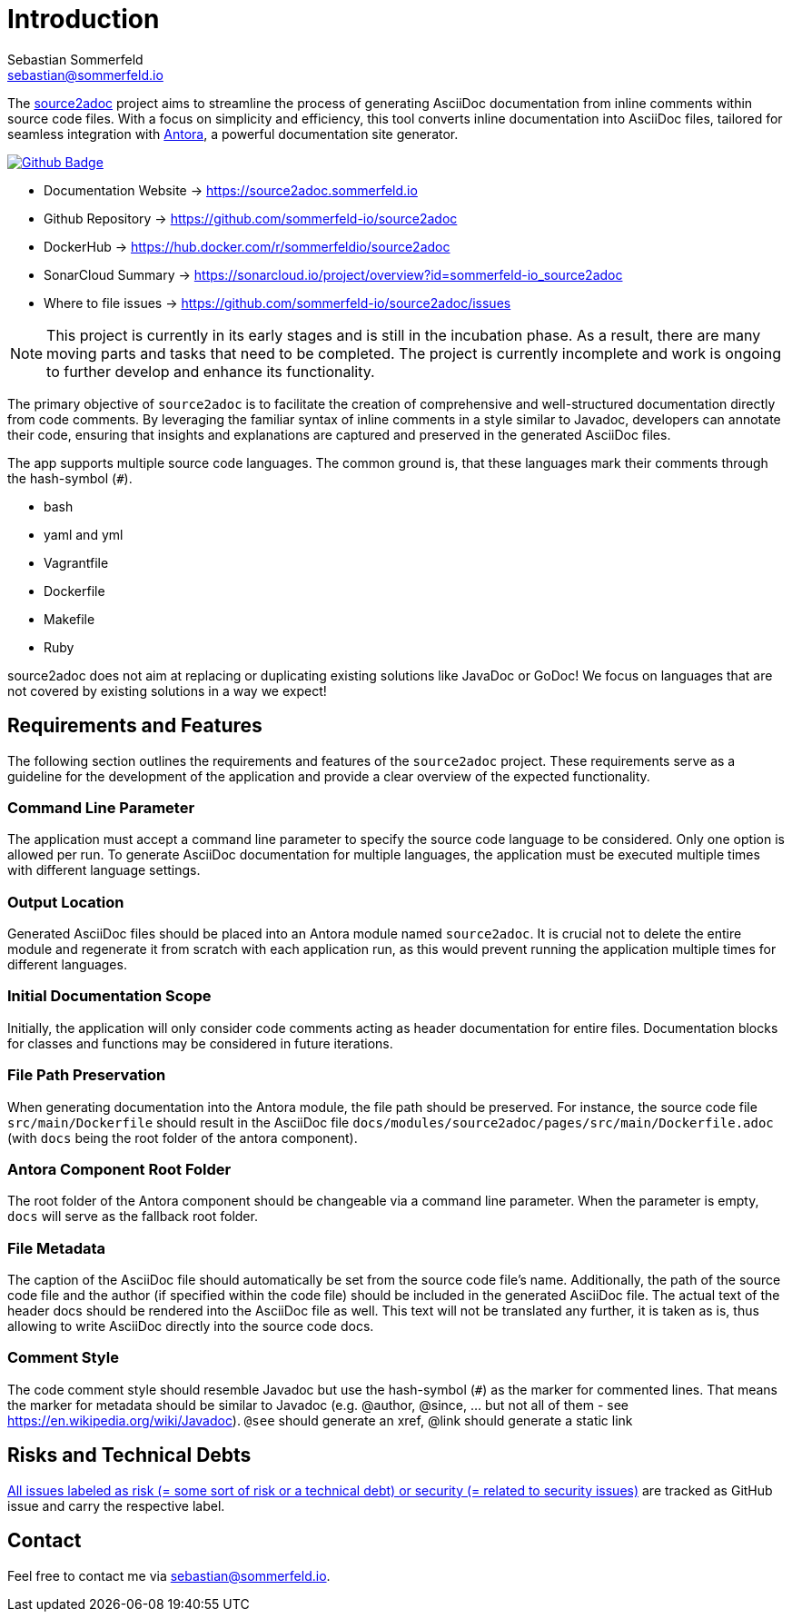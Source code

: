 = Introduction
Sebastian Sommerfeld <sebastian@sommerfeld.io>
:github-org: sommerfeld-io
:project-name: source2adoc
:url-project: https://github.com/{github-org}/{project-name}
:github-actions-url: {url-project}/actions/workflows
:job: pipeline.yml
:badge: badge.svg

// image::ROOT:source2adoc-logo.svg[Static,240,align="center"]

The link:https://github.com/sommerfeld-io/source2adoc[source2adoc] project aims to streamline the process of generating AsciiDoc documentation from inline comments within source code files. With a focus on simplicity and efficiency, this tool converts inline documentation into AsciiDoc files, tailored for seamless integration with link:https://antora.org[Antora], a powerful documentation site generator.

image:{github-actions-url}/{job}/{badge}[Github Badge, link={github-actions-url}/{job}]

* Documentation Website -> https://source2adoc.sommerfeld.io
* Github Repository -> {url-project}
* DockerHub -> https://hub.docker.com/r/sommerfeldio/{project-name}
* SonarCloud Summary -> https://sonarcloud.io/project/overview?id={github-org}_{project-name}
* Where to file issues -> {url-project}/issues

NOTE: This project is currently in its early stages and is still in the incubation phase. As a result, there are many moving parts and tasks that need to be completed. The project is currently incomplete and work is ongoing to further develop and enhance its functionality.

The primary objective of `source2adoc` is to facilitate the creation of comprehensive and well-structured documentation directly from code comments. By leveraging the familiar syntax of inline comments in a style similar to Javadoc, developers can annotate their code, ensuring that insights and explanations are captured and preserved in the generated AsciiDoc files.

The app supports multiple source code languages. The common ground is, that  these languages mark their comments through the hash-symbol (`#`).

* bash
* yaml and yml
* Vagrantfile
* Dockerfile
* Makefile
* Ruby

source2adoc does not aim at replacing or duplicating existing solutions like JavaDoc or GoDoc! We focus on languages that are not covered by existing solutions in a way we expect!


== Requirements and Features
The following section outlines the requirements and features of the `source2adoc` project. These requirements serve as a guideline for the development of the application and provide a clear overview of the expected functionality.

=== Command Line Parameter
The application must accept a command line parameter to specify the source code language to be considered. Only one option is allowed per run. To generate AsciiDoc documentation for multiple languages, the application must be executed multiple times with different language settings.

=== Output Location
Generated AsciiDoc files should be placed into an Antora module named `source2adoc`. It is crucial not to delete the entire module and regenerate it from scratch with each application run, as this would prevent running the application multiple times for different languages.

=== Initial Documentation Scope
Initially, the application will only consider code comments acting as header documentation for entire files. Documentation blocks for classes and functions may be considered in future iterations.

=== File Path Preservation
When generating documentation into the Antora module, the file path should be preserved. For instance, the source code file `src/main/Dockerfile` should result in the AsciiDoc file `docs/modules/source2adoc/pages/src/main/Dockerfile.adoc` (with `docs` being the root folder of the antora component).

=== Antora Component Root Folder
The root folder of the Antora component should be changeable via a command line parameter. When the parameter is empty, `docs` will serve as the fallback root folder.

=== File Metadata
The caption of the AsciiDoc file should automatically be set from the source code file's name. Additionally, the path of the source code file and the author (if specified within the code file) should be included in the generated AsciiDoc file. The actual text of the header docs should be rendered into the AsciiDoc file as well. This text will not be translated any further, it is taken as is, thus allowing to write AsciiDoc directly into the source code docs.

=== Comment Style
The code comment style should resemble Javadoc but use the hash-symbol (`#`) as the marker for commented lines. That means the marker for metadata should be similar to Javadoc (e.g. @author, @since, ... but not all of them - see https://en.wikipedia.org/wiki/Javadoc). `@see` should generate an xref, @link should generate a static link

== Risks and Technical Debts
link:{url-project}/issues?q=is%3Aissue+label%3Asecurity%2Crisk+is%3Aopen[All issues labeled as risk (= some sort of risk or a technical debt) or security (= related to security issues)] are tracked as GitHub issue and carry the respective label.

== Contact
Feel free to contact me via sebastian@sommerfeld.io.
